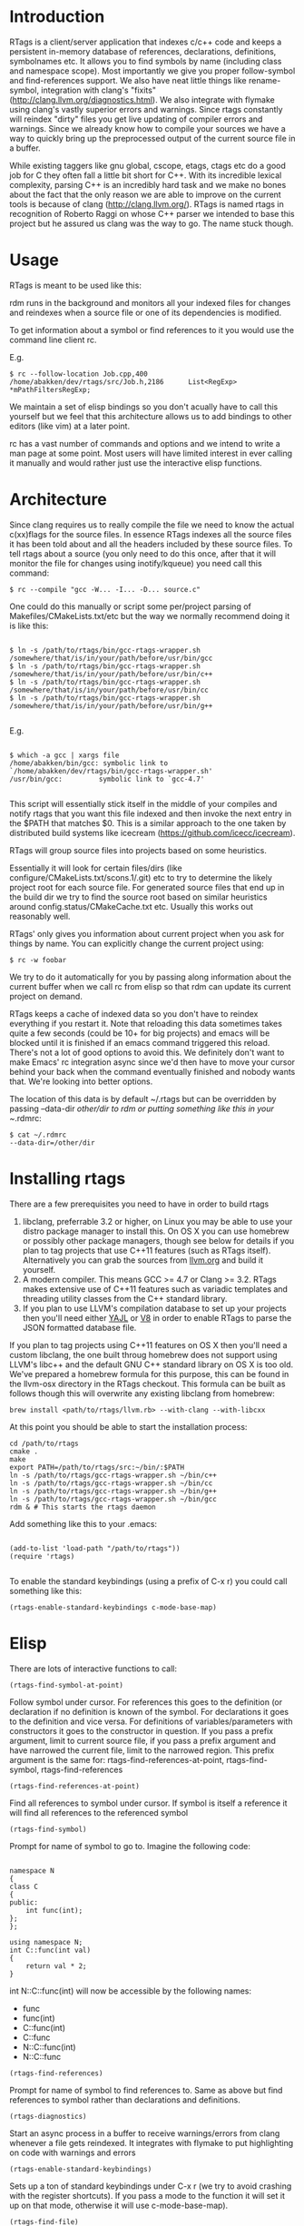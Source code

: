 * Introduction

RTags is a client/server application that indexes c/c++ code and keeps
a persistent in-memory database of references, declarations,
definitions, symbolnames etc. It allows you to find symbols by name
(including class and namespace scope). Most importantly we give you
proper follow-symbol and find-references support. We also have neat
little things like rename-symbol, integration with clang's "fixits"
(http://clang.llvm.org/diagnostics.html). We also integrate with
flymake using clang's vastly superior errors and warnings. Since rtags
constantly will reindex "dirty" files you get live updating of
compiler errors and warnings. Since we already know how to compile
your sources we have a way to quickly bring up the preprocessed output
of the current source file in a buffer.

While existing taggers like gnu global, cscope, etags, ctags etc do a
good job for C they often fall a little bit short for C++. With its
incredible lexical complexity, parsing C++ is an incredibly hard task
and we make no bones about the fact that the only reason we are able
to improve on the current tools is because of clang
(http://clang.llvm.org/). RTags is named rtags in recognition of
Roberto Raggi on whose C++ parser we intended to base this project but
he assured us clang was the way to go. The name stuck though.

* Usage
RTags is meant to be used like this:

rdm runs in the background and monitors all your indexed files for
changes and reindexes when a source file or one of its dependencies is
modified.

To get information about a symbol or find references to it you would
use the command line client rc.

E.g.
#+BEGIN_SRC
$ rc --follow-location Job.cpp,400
/home/abakken/dev/rtags/src/Job.h,2186      List<RegExp> *mPathFiltersRegExp;
#+END_SRC

We maintain a set of elisp bindings so you don't acually have to call
this yourself but we feel that this architecture allows us to add
bindings to other editors (like vim) at a later point.

rc has a vast number of commands and options and we intend to write a
man page at some point. Most users will have limited interest in ever
calling it manually and would rather just use the interactive elisp
functions.

* Architecture

Since clang requires us to really compile the file we need to know the
actual c(xx)flags for the source files. In essence RTags indexes all
the source files it has been told about and all the headers included
by these source files. To tell rtags about a source (you only need to
do this once, after that it will monitor the file for changes using
inotify/kqueue) you need call this command:

#+BEGIN_SRC
$ rc --compile "gcc -W... -I... -D... source.c"
#+END_SRC

One could do this manually or script some per/project parsing of
Makefiles/CMakeLists.txt/etc but the way we normally recommend doing
it is like this:

#+BEGIN_SRC

$ ln -s /path/to/rtags/bin/gcc-rtags-wrapper.sh /somewhere/that/is/in/your/path/before/usr/bin/gcc
$ ln -s /path/to/rtags/bin/gcc-rtags-wrapper.sh /somewhere/that/is/in/your/path/before/usr/bin/c++
$ ln -s /path/to/rtags/bin/gcc-rtags-wrapper.sh /somewhere/that/is/in/your/path/before/usr/bin/cc
$ ln -s /path/to/rtags/bin/gcc-rtags-wrapper.sh
/somewhere/that/is/in/your/path/before/usr/bin/g++

#+END_SRC
E.g.
#+BEGIN_SRC

$ which -a gcc | xargs file
/home/abakken/bin/gcc: symbolic link to `/home/abakken/dev/rtags/bin/gcc-rtags-wrapper.sh'
/usr/bin/gcc:         symbolic link to `gcc-4.7'

#+END_SRC

This script will essentially stick itself in the middle of your
compiles and notify rtags that you want this file indexed and then
invoke the next entry in the $PATH that matches $0. This is a similar
approach to the one taken by distributed build systems like icecream
(https://github.com/icecc/icecream).

RTags will group source files into projects based on some heuristics.

Essentially it will look for certain files/dirs (like
configure/CMakeLists.txt/scons.1/.git) etc to try to determine the
likely project root for each source file. For generated source files
that end up in the build dir we try to find the source root based on
similar heuristics around config.status/CMakeCache.txt etc. Usually
this works out reasonably well.

RTags' only gives you information about current project when you ask
for things by name. You can explicitly change the current project using:
#+BEGIN_SRC
$ rc -w foobar
#+END_SRC

We try to do it automatically for you by passing along information
about the current buffer when we call rc from elisp so that rdm can
update its current project on demand.

RTags keeps a cache of indexed data so you don't have to reindex
everything if you restart it. Note that reloading this data sometimes
takes quite a few seconds (could be 10+ for big projects) and emacs
will be blocked until it is finished if an emacs command triggered
this reload. There's not a lot of good options to avoid this. We
definitely don't want to make Emacs' rc integration async since we'd
then have to move your cursor behind your back when the command
eventually finished and nobody wants that. We're looking into better
options.

The location of this data is by default ~/.rtags but can be overridden
by passing --data-dir /other/dir to rdm or putting something like this
in your ~/.rdmrc:

#+BEGIN_SRC
$ cat ~/.rdmrc
--data-dir=/other/dir
#+END_SRC

* Installing rtags

There are a few prerequisites you need to have in order to build rtags

1. libclang, preferrable 3.2 or higher, on Linux you may be able to use your distro package manager to install this. On OS X you can use homebrew or possibly other package managers, though see below for details if you plan to tag projects that use C++11 features (such as RTags itself). Alternatively you can grab the sources from [[http://llvm.org/releases/download.html][llvm.org]] and build it yourself.
2. A modern compiler. This means GCC >= 4.7 or Clang >= 3.2. RTags makes extensive use of C++11 features such as variadic templates and threading utility classes from the C++ standard library.
3. If you plan to use LLVM's compilation database to set up your projects then you'll need either [[http://lloyd.github.io/yajl/][YAJL]] or [[https://code.google.com/p/v8/][V8]] in order to enable RTags to parse the JSON formatted database file.

If you plan to tag projects using C++11 features on OS X then you'll need a custom libclang, the one built throug homebrew does not support using LLVM's libc++ and the default GNU C++ standard library on OS X is too old. We've prepared a homebrew formula for this purpose, this can be found in the llvm-osx directory in the RTags checkout. This formula can be built as follows though this will overwrite any existing libclang from homebrew:

#+BEGIN_SRC
brew install <path/to/rtags/llvm.rb> --with-clang --with-libcxx
#+END_SRC

At this point you should be able to start the installation process:

#+BEGIN_SRC
cd /path/to/rtags
cmake .
make
export PATH=/path/to/rtags/src:~/bin/:$PATH
ln -s /path/to/rtags/gcc-rtags-wrapper.sh ~/bin/c++
ln -s /path/to/rtags/gcc-rtags-wrapper.sh ~/bin/cc
ln -s /path/to/rtags/gcc-rtags-wrapper.sh ~/bin/g++
ln -s /path/to/rtags/gcc-rtags-wrapper.sh ~/bin/gcc
rdm & # This starts the rtags daemon
#+END_SRC

Add something like this to your .emacs:
#+BEGIN_SRC

(add-to-list 'load-path "/path/to/rtags"))
(require 'rtags)

#+END_SRC

To enable the standard keybindings (using a prefix of C-x r) you could
call something like this:

#+BEGIN_SRC
(rtags-enable-standard-keybindings c-mode-base-map)
#+END_SRC

* Elisp
There are lots of interactive functions to call:

#+BEGIN_SRC
(rtags-find-symbol-at-point)
#+END_SRC

Follow symbol under cursor. For references this goes to the
definition (or declaration if no definition is known of the
symbol. For declarations it goes to the definition and vice
versa. For definitions of variables/parameters with constructors
it goes to the constructor in question.
If you pass a prefix argument, limit to current source file, if you
pass a prefix argument and have narrowed the current file, limit to
the narrowed region. This prefix argument is the same for:
rtags-find-references-at-point, rtags-find-symbol, rtags-find-references

#+BEGIN_SRC
(rtags-find-references-at-point)
#+END_SRC
Find all references to symbol under cursor. If symbol is itself a
reference it will find all references to the referenced symbol

#+BEGIN_SRC
(rtags-find-symbol)
#+END_SRC
Prompt for name of symbol to go to. Imagine the following code:
#+BEGIN_SRC

namespace N
{
class C
{
public:
    int func(int);
};
};

using namespace N;
int C::func(int val)
{
    return val * 2;
}
#+END_SRC
int N::C::func(int) will now be accessible by the following names:
- func
- func(int)
- C::func(int)
- C::func
- N::C::func(int)
- N::C::func

#+BEGIN_SRC
(rtags-find-references)
#+END_SRC

Prompt for name of symbol to find references to. Same as above but
find references to symbol rather than declarations and definitions.

#+BEGIN_SRC
(rtags-diagnostics)
#+END_SRC

Start an async process in a buffer to receive warnings/errors from
clang whenever a file gets reindexed. It integrates with flymake to
put highlighting on code with warnings and errors

#+BEGIN_SRC
(rtags-enable-standard-keybindings)
#+END_SRC
Sets up a ton of standard keybindings under C-x r (we try to avoid
crashing with the register shortcuts). If you pass a mode to the
function it will set it up on that mode, otherwise it will use
c-mode-base-map).

#+BEGIN_SRC
(rtags-find-file)
#+END_SRC

Lets you jump to file by name (partial or full, concept kinda stolen
from gtags.el) with completion in the project. This includes all files
under what we determine to be the root of the project, not just source
files.

#+BEGIN_SRC
(rtags-find-virtuals-at-point)
#+END_SRC
For virtual functions, show the various reimplementations of the
function at point

#+BEGIN_SRC
(rtags-fixit)
#+END_SRC
Apply clang's automatic fixits in current file. If you pass a
prefix arg use ediff to apply it. See
(http://clang.llvm.org/diagnostics.html) for more info.

#+BEGIN_SRC
(rtags-imenu)
#+END_SRC
Provices an ido-based imenu like interface to a subset of the
symbols in the current file. Note that it does not actually use
imenu infrastructure.

#+BEGIN_SRC
(rtags-location-stack-back)
(rtags-location-stack-forward)
#+END_SRC

Whenever rtags jumps somewhere it pushes a location onto its
stack. Jump back and forward in this stack

#+BEGIN_SRC
(rtags-next-match)
(rtags-previous-match)
#+END_SRC

For functions that return more than one match, jump to the
next/previous one.

(rtags-preprocess-file)
#+BEGIN_SRC
Preprocess current file according to known C(XX)Flags and show the
result in a buffer. If region is active only display the
preprocessed output for that region.
#+END_SRC

#+BEGIN_SRC
(rtags-print-cursorinfo)
#+END_SRC
Print some info about symbol under cursor

#+BEGIN_SRC
(rtags-print-dependencies)
#+END_SRC
Open a buffer showing files that depend on current file/files that
current file depends on.

#+BEGIN_SRC
(rtags-print-enum-value-at-point)
#+END_SRC
Print integral value of enum value at point

#+BEGIN_SRC
(rtags-quit-rdm)
#+END_SRC
Shut down rdm

#+BEGIN_SRC
(rtags-rename-symbol)
#+END_SRC
Rename symbol under cursor. Make sure all files are saved and fully
indexed before using.

#+BEGIN_SRC
(rtags-reparse-file)
#+END_SRC
Explicitly trigger a reparse of current file. Mostly for
debugging. Unless we have bugs it should not be necessary.

#+BEGIN_SRC
(rtags-show-rtags-buffer)
#+END_SRC
Switch to *RTags* buffer. This is the buffer where a number of
functions display their alternatives when they have more than one
match.

Variables:

#+BEGIN_SRC
rtags-path
#+END_SRC
Path to rc/rdm if they're not in $PATH.

#+BEGIN_SRC
rtags-jump-to-first-match
#+END_SRC
Similar to compilation-auto-jump-to-first-error. Whether to jump to
the first match automatically when there's more than one.

#+BEGIN_SRC
rtags-find-file-case-insensitive
#+END_SRC
Whether to match files case-insensitively

#+BEGIN_SRC
rtags-find-file-prefer-exact-match
#+END_SRC
Whether to exclude partial matches for file names when an exact
match is found. E.g.
/foobar.cpp
/bar.cpp
If rtags-find-file-prefer-exact-match is t a query for bar.cpp
would only return /bar.cpp, otherwise both foobar.cpp and bar.cpp
would be returned.

- Fall back to other taggers:
  You can do something like the following to fall back to e.g. gtags
  if rtags doesn't have a certain project indexed:

#+BEGIN_SRC
(defun use-rtags (&optional useFileManager)
  (and (rtags-executable-find "rc")
       (cond ((not (gtags-get-rootpath)) t)
             ((and (not (eq major-mode 'c++-mode))
                   (not (eq major-mode 'c-mode))) (rtags-has-filemanager))
             (useFileManager (rtags-has-filemanager))
             (t (rtags-is-indexed)))))

(defun tags-find-symbol-at-point (&optional prefix)
  (interactive "P")
  (if (and (not (rtags-find-symbol-at-point prefix)) rtags-last-request-not-indexed)
      (gtags-find-tag)))
(defun tags-find-references-at-point (&optional prefix)
  (interactive "P")
  (if (and (not (rtags-find-references-at-point prefix)) rtags-last-request-not-indexed)
      (gtags-find-rtag)))
(defun tags-find-symbol ()
  (interactive)
  (call-interactively (if (use-rtags) 'rtags-find-symbol 'gtags-find-symbol)))
(defun tags-find-references ()
  (interactive)
  (call-interactively (if (use-rtags) 'rtags-find-references 'gtags-find-rtag)))
(defun tags-find-file ()
  (interactive)
  (call-interactively (if (use-rtags t) 'rtags-find-file 'gtags-find-file)))
(defun tags-imenu ()
  (interactive)
  (call-interactively (if (use-rtags t) 'rtags-imenu 'idomenu)))

(define-key c-mode-base-map (kbd "M-.") (function tags-find-symbol-at-point))
(define-key c-mode-base-map (kbd "M-,") (function tags-find-references-at-point))
(define-key c-mode-base-map (kbd "M-;") (function tags-find-file))
(define-key c-mode-base-map (kbd "C-.") (function tags-find-symbol))
(define-key c-mode-base-map (kbd "C-,") (function tags-find-references))
(define-key c-mode-base-map (kbd "C-<") (function rtags-find-virtuals-at-point))
(define-key c-mode-base-map (kbd "M-i") (function tags-imenu))

(define-key global-map (kbd "M-.") (function tags-find-symbol-at-point))
(define-key global-map (kbd "M-,") (function tags-find-references-at-point))
(define-key global-map (kbd "M-;") (function tags-find-file))
(define-key global-map (kbd "C-.") (function tags-find-symbol))
(define-key global-map (kbd "C-,") (function tags-find-references))
(define-key global-map (kbd "C-<") (function rtags-find-virtuals-at-point))
(define-key global-map (kbd "M-i") (function tags-imenu))

#+END_SRC

* Videos

Here are some videos demonstrating how to use rtags with emacs though some of these may be outdated:

[[http://www.youtube.com/watch?v=Z4g05SjkQzM&list=PLAL6K6Ycnt4IwjIjWcYV9bFgcTG_4T1Y_&index=10][Set up rtags]]

[[http://www.youtube.com/watch?v=J2B-z0LBL_s&list=PLAL6K6Ycnt4IwjIjWcYV9bFgcTG_4T1Y_&index=6][Set up symlinks and run the daemon]]

[[http://www.youtube.com/watch?v=bD6Rlycn1RU&list=PLAL6K6Ycnt4IwjIjWcYV9bFgcTG_4T1Y_&index=5][Project setup using make]]

[[http://www.youtube.com/watch?v=Zivoc5DH_II&list=PLAL6K6Ycnt4IwjIjWcYV9bFgcTG_4T1Y_&index=9][Project setup using ninja]]

[[http://www.youtube.com/watch?v=IfenCEuOqOs&list=PLAL6K6Ycnt4IwjIjWcYV9bFgcTG_4T1Y_&index=2][Navigation/references]]

[[http://www.youtube.com/watch?v=wVoaE3Pj4oU&list=PLAL6K6Ycnt4IwjIjWcYV9bFgcTG_4T1Y_&index=1][Fixits]]

[[http://www.youtube.com/watch?v=mnQPz5J7gN0&list=PLAL6K6Ycnt4IwjIjWcYV9bFgcTG_4T1Y_&index=3]["IMenu" / virtuals / filenames]]

[[http://www.youtube.com/watch?v=p6JHriYmVuY&list=PLAL6K6Ycnt4IwjIjWcYV9bFgcTG_4T1Y_&index=4][Rename symbol]]

[[http://www.youtube.com/watch?v=9CsoJTs58q8&list=PLAL6K6Ycnt4IwjIjWcYV9bFgcTG_4T1Y_&index=8][Enums and cursor info]]

* Disclaimer

RTags is still in development and is not the most stable piece of
software you'll ever find. We crash sometimes (though admittedly
mostly inside clang). We're constantly working to improve on it.

